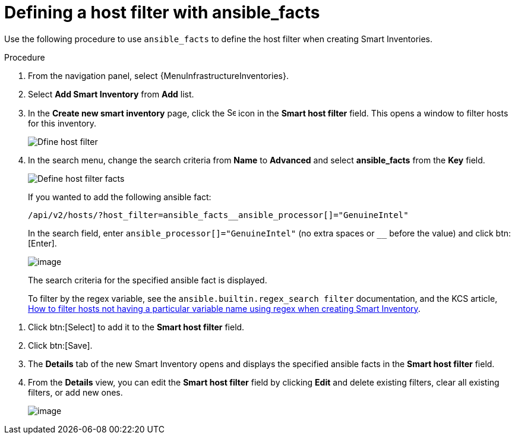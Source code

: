 [id="proc-controller-define-filter-with-facts"]

= Defining a host filter with ansible_facts

Use the following procedure to use `ansible_facts` to define the host filter when creating Smart Inventories.

.Procedure
. From the navigation panel, select {MenuInfrastructureInventories}.
. Select *Add Smart Inventory* from *Add* list.
. In the *Create new smart inventory* page, click the image:search.png[Search,15,15] icon in the *Smart host filter* field.
This opens a window to filter hosts for this inventory.
+
image:define_host_filter.png[Dfine host filter]

. In the search menu, change the search criteria from *Name* to *Advanced* and select *ansible_facts* from the *Key* field.
+
image:inventories-smart-define-host-filter.png[Define host filter facts]
+
If you wanted to add the following ansible fact:
+
[literal, options="nowrap" subs="+attributes"]
----
/api/v2/hosts/?host_filter=ansible_facts__ansible_processor[]="GenuineIntel"
----
+
In the search field, enter `ansible_processor[]="GenuineIntel"` (no extra spaces or `__` before the value) and click btn:[Enter].
+
image:inventories-smart-define-host-filter-facts.png[image]
+
The search criteria for the specified ansible fact is displayed.
+
To filter by the regex variable, see the `ansible.builtin.regex_search filter` documentation, and the KCS article, link:https://access.redhat.com/solutions/6994808[How to filter hosts not having a particular variable name using regex when creating Smart Inventory].

//image:inventories-smart-define-host-filter-facts2.png[image]

. Click btn:[Select] to add it to the *Smart host filter* field.
+
//image:inventories-smart-create-filter-added.png[image]

. Click btn:[Save].
. The *Details* tab of the new Smart Inventory opens and displays the specified ansible facts in the *Smart host filter* field.
+
//image:inventories-smart-create-details.png[image]

. From the *Details* view, you can edit the *Smart host filter* field by clicking *Edit* and delete existing filters, clear all existing filters, or add new ones.
+
image:inventories-smart-define-host-filter-facts-group.png[image]
